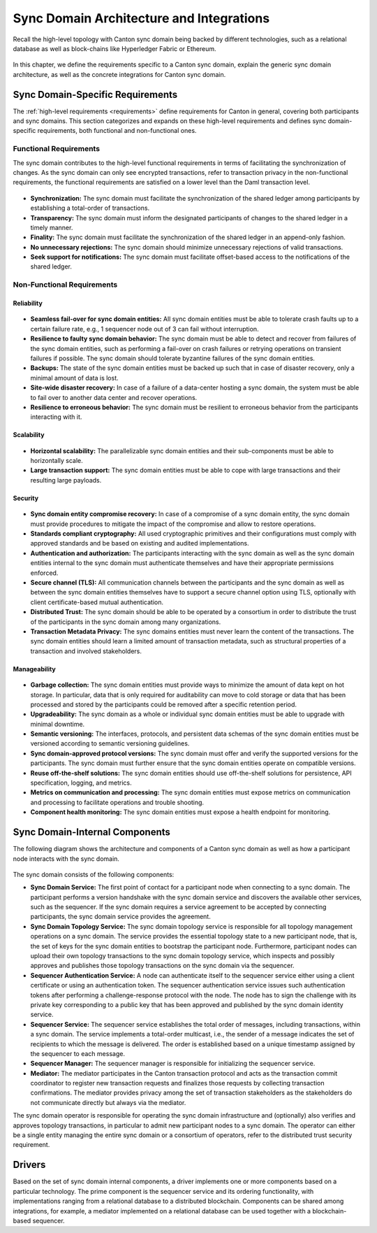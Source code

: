 ..
   Copyright (c) 2023 Digital Asset (Switzerland) GmbH and/or its affiliates.
..
   Proprietary code. All rights reserved.

.. _domain-architecture:

Sync Domain Architecture and Integrations
#########################################

Recall the high-level topology with Canton sync domain being backed by different
technologies, such as a relational database as well as block-chains like
Hyperledger Fabric or Ethereum.

.. https://app.lucidchart.com/documents/edit/da3c4533-a787-4669-b1e9-2446996072dc/0_0
.. figure:: ../../images/topology.svg
   :align: center
   :width: 80%

In this chapter, we define the requirements specific to a Canton sync domain, explain
the generic sync domain architecture, as well as the concrete integrations for Canton
sync domain.

Sync Domain-Specific Requirements
*********************************

The :ref:`high-level requirements <requirements>` define requirements for Canton
in general, covering both participants and sync domains. This section categorizes and
expands on these high-level requirements and defines sync domain-specific
requirements, both functional and non-functional ones.

Functional Requirements
=======================

The sync domain contributes to the high-level functional requirements in terms of
facilitating the synchronization of changes. As the sync domain can only see
encrypted transactions, refer to transaction privacy in the non-functional
requirements, the functional requirements are satisfied on a lower level than
the Daml transaction level.

  .. _synchronization-domain-req:

* **Synchronization:** The sync domain must facilitate the synchronization of the
  shared ledger among participants by establishing a total-order of
  transactions.

  .. _transparency-domain-req:

* **Transparency:** The sync domain must inform the designated participants of
  changes to the shared ledger in a timely manner.

  .. _finality-domain-req:

* **Finality:** The sync domain must facilitate the synchronization of the shared
  ledger in an append-only fashion.

  .. _unnecessary-rejects-domain-req:

* **No unnecessary rejections:** The sync domain should minimize unnecessary
  rejections of valid transactions.

  .. _seek-support-domain-req:

* **Seek support for notifications:** The sync domain must facilitate offset-based
  access to the notifications of the shared ledger.


Non-Functional Requirements
===========================

Reliability
-----------

  .. _fail-over-domain-req:

* **Seamless fail-over for sync domain entities:** All sync domain entities must be able
  to tolerate crash faults up to a certain failure rate, e.g., 1 sequencer node
  out of 3 can fail without interruption.

  .. _resilience-domain-req:

* **Resilience to faulty sync domain behavior:** The sync domain must be able to detect
  and recover from failures of the sync domain entities, such as performing a
  fail-over on crash failures or retrying operations on transient failures if
  possible. The sync domain should tolerate byzantine failures of the sync domain
  entities.

  .. _backups-domain-req:

* **Backups:** The state of the sync domain entities must be backed up such that
  in case of disaster recovery, only a minimal amount of data is lost.

  .. _disaster-recovery-domain-req:

* **Site-wide disaster recovery:** In case of a failure of a data-center hosting
  a sync domain, the system must be able to fail over to another data center and
  recover operations.

  .. _resilience-participants-domain-req:

* **Resilience to erroneous behavior:** The sync domain must be resilient to
  erroneous behavior from the participants interacting with it.

Scalability
-----------

  .. _horizontal-scalability-domain-req:

* **Horizontal scalability:** The parallelizable sync domain entities and their
  sub-components must be able to horizontally scale.

  .. _large-tx-domain-req:

* **Large transaction support:** The sync domain entities must be able to cope with
  large transactions and their resulting large payloads.

Security
--------

  .. _compromise-recovery-domain-req:

* **Sync domain entity compromise recovery:** In case of a compromise of a sync domain
  entity, the sync domain must provide procedures to mitigate the impact of the
  compromise and allow to restore operations.

  .. _standard-crypto-domain-req:

* **Standards compliant cryptography:** All used cryptographic primitives and
  their configurations must comply with approved standards and be based on
  existing and audited implementations.

  .. _authnz-domain-req:

* **Authentication and authorization:** The participants interacting with the
  sync domain as well as the sync domain entities internal to the sync domain must authenticate
  themselves and have their appropriate permissions enforced.

  .. _secure-channel-domain-req:

* **Secure channel (TLS):** All communication channels between the participants
  and the sync domain as well as between the sync domain entities themselves have to
  support a secure channel option using TLS, optionally with client
  certificate-based mutual authentication.

  .. _distributed-trust-domain-req:

* **Distributed Trust:** The sync domain should be able to be operated by a
  consortium in order to distribute the trust of the participants in the sync domain
  among many organizations.

  .. _transaction-privacy-domain-req:

* **Transaction Metadata Privacy:** The sync domains entities must never learn the
  content of the transactions. The sync domain entities should learn a limited amount
  of transaction metadata, such as structural properties of a transaction and
  involved stakeholders.

Manageability
-------------

  .. _garbage-collection-domain-req:

* **Garbage collection:** The sync domain entities must provide ways to minimize the
  amount of data kept on hot storage. In particular, data that is only required
  for auditability can move to cold storage or data that has been processed and
  stored by the participants could be removed after a specific retention period.

  .. _upgradeability-domain-req:

* **Upgradeability:** The sync domain as a whole or individual sync domain entities must
  be able to upgrade with minimal downtime.

  .. _semantic-versioning-domain-req:

* **Semantic versioning:** The interfaces, protocols, and persistent data
  schemas of the sync domain entities must be versioned according to semantic
  versioning guidelines.

  .. _version-handshake-domain-req:

* **Sync domain-approved protocol versions:** The sync domain must offer and verify the
  supported versions for the participants. The sync domain must further ensure
  that the sync domain entities operate on compatible versions.

  .. _reuse-off-the-shelf-domain-req:

* **Reuse off-the-shelf solutions:** The sync domain entities should use
  off-the-shelf solutions for persistence, API specification, logging, and
  metrics.

  .. _metrics-domain-req:

* **Metrics on communication and processing:** The sync domain entities must expose
  metrics on communication and processing to facilitate operations and trouble
  shooting.

  .. _health-monitoring-domain-req:

* **Component health monitoring:** The sync domain entities must expose a health
  endpoint for monitoring.


Sync Domain-Internal Components
*******************************

The following diagram shows the architecture and components of a Canton sync domain
as well as how a participant node interacts with the sync domain.

.. https://lucid.app/lucidchart/55638ee7-4fc8-46f2-af4f-a4752ad708d2/edit?invitationId=inv_6666f0bc-caaf-4065-9867-8e0348b63bca
.. figure:: ./images/domain-arch.svg
   :align: center
   :width: 80%

The sync domain consists of the following components:

* **Sync Domain Service:** The first point of contact for a participant node when
  connecting to a sync domain. The participant performs a version handshake with the
  sync domain service and discovers the available other services, such as the
  sequencer. If the sync domain requires a service agreement to be accepted by
  connecting participants, the sync domain service provides the agreement.

* **Sync Domain Topology Service:** The sync domain topology service is responsible for
  all topology management operations on a sync domain. The service provides the
  essential topology state to a new participant node, that is, the set of keys for
  the sync domain entities to bootstrap the participant node. Furthermore,
  participant nodes can upload their own topology transactions to the sync domain
  topology service, which inspects and possibly approves and publishes those
  topology transactions on the sync domain via the sequencer.

* **Sequencer Authentication Service:** A node can authenticate itself to the
  sequencer service either using a client certificate or using an authentication
  token. The sequencer authentication service issues such authentication tokens
  after performing a challenge-response protocol with the node. The node has to
  sign the challenge with its private key corresponding to a public key that
  has been approved and published by the sync domain identity service.

* **Sequencer Service:** The sequencer service establishes the total order of
  messages, including transactions, within a sync domain. The service implements a
  total-order multicast, i.e., the sender of a message indicates the set of
  recipients to which the message is delivered. The order is established based
  on a unique timestamp assigned by the sequencer to each message.

* **Sequencer Manager:** The sequencer manager is responsible for initializing
  the sequencer service.

* **Mediator:** The mediator participates in the Canton transaction protocol and
  acts as the transaction commit coordinator to register new transaction
  requests and finalizes those requests by collecting transaction confirmations.
  The mediator provides privacy among the set of transaction stakeholders as
  the stakeholders do not communicate directly but always via the mediator.

The sync domain operator is responsible for operating the sync domain infrastructure and
(optionally) also verifies and approves topology transactions, in particular to
admit new participant nodes to a sync domain. The operator can either be a single
entity managing the entire sync domain or a consortium of operators, refer to the
distributed trust security requirement.

Drivers
*******************

Based on the set of sync domain internal components, a driver implements
one or more components based on a particular technology. The prime component is
the sequencer service and its ordering functionality, with implementations
ranging from a relational database to a distributed blockchain. Components can
be shared among integrations, for example, a mediator implemented on a
relational database can be used together with a blockchain-based sequencer.

.. .. toctree::
   :maxdepth: 1

   ethereum.rst
   fabric.rst
